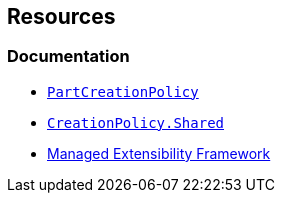 == Resources

=== Documentation

* https://learn.microsoft.com/en-us/dotnet/api/system.componentmodel.composition.partcreationpolicyattribute[`PartCreationPolicy`]
* https://learn.microsoft.com/en-us/dotnet/api/system.componentmodel.composition.creationpolicy[`CreationPolicy.Shared`]
* https://learn.microsoft.com/en-us/dotnet/framework/mef[Managed Extensibility Framework]